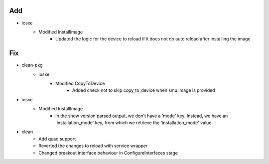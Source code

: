 --------------------------------------------------------------------------------
                                      Add                                       
--------------------------------------------------------------------------------

* iosxe
    * Modified InstallImage
        * Updated the logic for the device to reload if it does not do auto reload after installing the image


--------------------------------------------------------------------------------
                                      Fix                                       
--------------------------------------------------------------------------------

* clean-pkg
    * iosxe
        * Modified CopyToDevice
            * Added check not to skip copy_to_device when smu image is provided

* iosxe
    * Modified InstallImage
        * In the show version parsed output, we don't have a 'mode' key. Instead, we have an 'installation_mode' key, from which we retrieve the 'installation_mode' value.

* clean
    * Add quad support
    * Reverted the changes to reload with service wrapper
    * Changed breakout interface behaviour in ConfigureInterfaces stage


